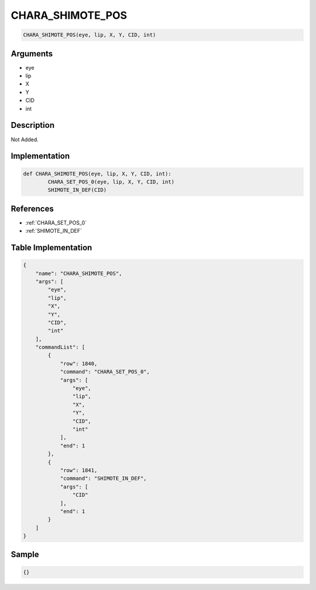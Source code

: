 .. _CHARA_SHIMOTE_POS:

CHARA_SHIMOTE_POS
========================

.. code-block:: text

	CHARA_SHIMOTE_POS(eye, lip, X, Y, CID, int)


Arguments
------------

* eye
* lip
* X
* Y
* CID
* int

Description
-------------

Not Added.

Implementation
-------------

.. code-block:: python

	def CHARA_SHIMOTE_POS(eye, lip, X, Y, CID, int):
		CHARA_SET_POS_0(eye, lip, X, Y, CID, int)
		SHIMOTE_IN_DEF(CID)

References
-------------
* :ref:`CHARA_SET_POS_0`
* :ref:`SHIMOTE_IN_DEF`

Table Implementation
-------------

.. code-block:: json

	{
	    "name": "CHARA_SHIMOTE_POS",
	    "args": [
	        "eye",
	        "lip",
	        "X",
	        "Y",
	        "CID",
	        "int"
	    ],
	    "commandList": [
	        {
	            "row": 1840,
	            "command": "CHARA_SET_POS_0",
	            "args": [
	                "eye",
	                "lip",
	                "X",
	                "Y",
	                "CID",
	                "int"
	            ],
	            "end": 1
	        },
	        {
	            "row": 1841,
	            "command": "SHIMOTE_IN_DEF",
	            "args": [
	                "CID"
	            ],
	            "end": 1
	        }
	    ]
	}

Sample
-------------

.. code-block:: json

	{}
